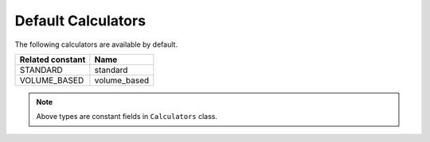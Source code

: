 Default Calculators
===================

The following calculators are available by default.

+------------------+--------------+
| Related constant | Name         |
+==================+==============+
| STANDARD         | standard     |
+------------------+--------------+
| VOLUME_BASED     | volume_based |
+------------------+--------------+

.. note::
    Above types are constant fields in ``Calculators`` class.